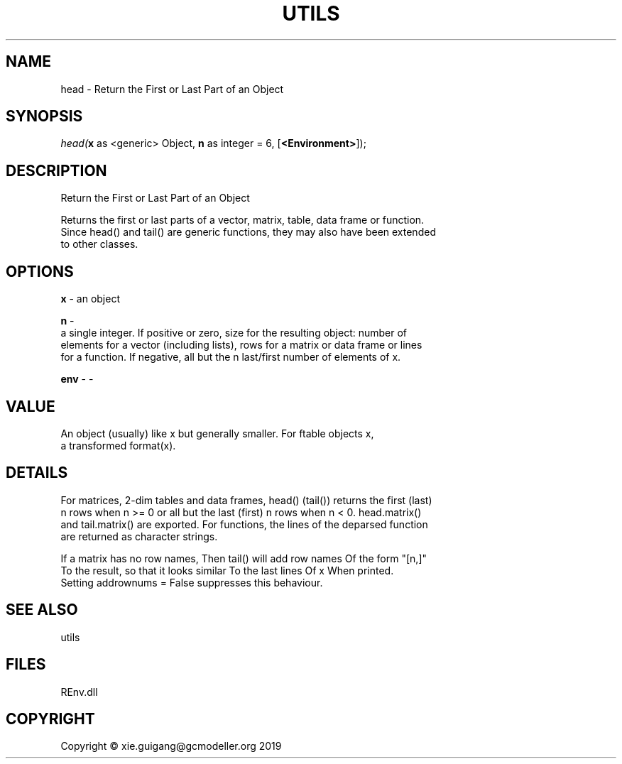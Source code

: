 .\" man page create by R# package system.
.TH UTILS 1 2020-10-29 "head" "head"
.SH NAME
head \- Return the First or Last Part of an Object
.SH SYNOPSIS
\fIhead(\fBx\fR as <generic> Object, 
\fBn\fR as integer = 6, 
[\fB<Environment>\fR]);\fR
.SH DESCRIPTION
.PP
Return the First or Last Part of an Object
 
 Returns the first or last parts of a vector, matrix, table, data frame or function. 
 Since head() and tail() are generic functions, they may also have been extended 
 to other classes.
.PP
.SH OPTIONS
.PP
\fBx\fB \fR\- an object
.PP
.PP
\fBn\fB \fR\- 
 a single integer. If positive or zero, size for the resulting object: number of 
 elements for a vector (including lists), rows for a matrix or data frame or lines 
 for a function. If negative, all but the n last/first number of elements of x.

.PP
.PP
\fBenv\fB \fR\- -
.PP
.SH VALUE
.PP
An object (usually) like x but generally smaller. For ftable objects x, 
 a transformed format(x).
.PP
.SH DETAILS
.PP
For matrices, 2-dim tables and data frames, head() (tail()) returns the first (last) 
 n rows when n >= 0 or all but the last (first) n rows when n < 0. head.matrix() 
 and tail.matrix() are exported. For functions, the lines of the deparsed function 
 are returned as character strings.

 If a matrix has no row names, Then tail() will add row names Of the form "[n,]" 
 To the result, so that it looks similar To the last lines Of x When printed. 
 Setting addrownums = False suppresses this behaviour.
.PP
.SH SEE ALSO
utils
.SH FILES
.PP
REnv.dll
.PP
.SH COPYRIGHT
Copyright © xie.guigang@gcmodeller.org 2019
